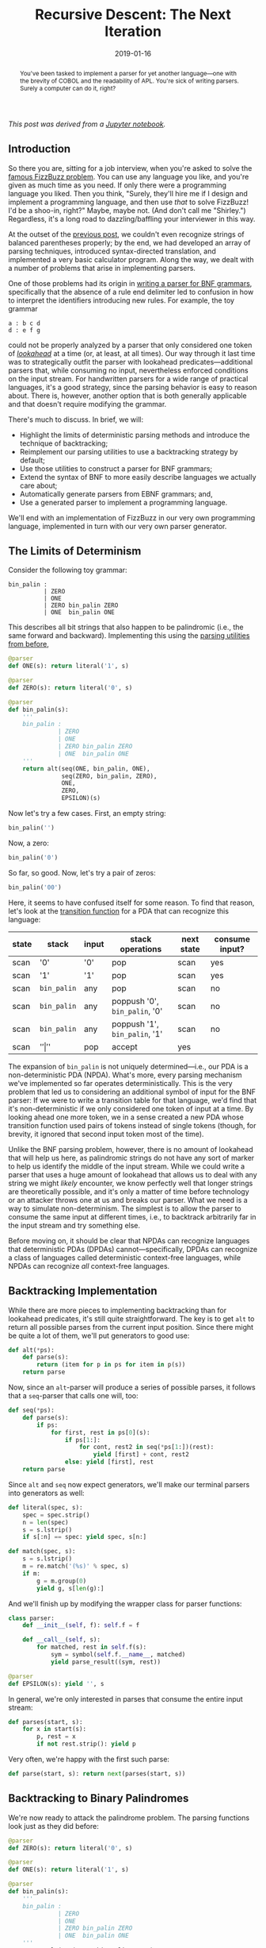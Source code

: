 #+TITLE: Recursive Descent: The Next Iteration
#+DATE: 2019-01-16
#+FILETAGS: parsing:automata:ebnf:grammar:fizzbuzz

#+BEGIN_abstract
You've been tasked to implement a parser for yet another language---one with the
brevity of COBOL and the readability of APL. You're sick of writing
parsers. Surely a computer can do it, right?
#+END_abstract

/This post was derived from a [[file:%7B%7Bsite.repo%7D%7D/production/notebooks/recursive-descent/part2.ipynb][Jupyter notebook]]./

** Introduction
   :PROPERTIES:
   :CUSTOM_ID: introduction
   :END:

So there you are, sitting for a job interview, when you're asked to solve the
[[https://blog.codinghorror.com/why-cant-programmers-program/][famous FizzBuzz problem]]. You can use any language you like, and you're given as
much time as you need. If only there were a programming language you liked. Then
you think, "Surely, they'll hire me if I design and implement a programming
language, and then use /that/ to solve FizzBuzz!  I'd be a shoo-in, right?"
Maybe, maybe not. (And don't call me "Shirley.") Regardless, it's a long road to
dazzling/baffling your interviewer in this way.

At the outset of the [[../../../2018/12/08][previous post]], we couldn't even recognize strings of
balanced parentheses properly; by the end, we had developed an array of parsing
techniques, introduced syntax-directed translation, and implemented a very basic
calculator program. Along the way, we dealt with a number of problems that arise
in implementing parsers.

One of those problems had its origin in [[../../../2018/12/08/index.org::#parsing-bnf-grammars][writing a parser for BNF grammars]],
specifically that the absence of a rule end delimiter led to confusion in how to
interpret the identifiers introducing new rules. For example, the toy grammar

#+BEGIN_EXAMPLE
    a : b c d
    d : e f g
#+END_EXAMPLE

could not be properly analyzed by a parser that only considered one token of
[[../../../2018/12/08/index.org::#lookahead][/lookahead/]] at a time (or, at least, at all times). Our way through it last time
was to strategically outfit the parser with lookahead predicates---additional
parsers that, while consuming no input, nevertheless enforced conditions on the
input stream. For handwritten parsers for a wide range of practical languages,
it's a good strategy, since the parsing behavior is easy to reason about. There
is, however, another option that is both generally applicable and that doesn't
require modifying the grammar.

There's much to discuss. In brief, we will:

- Highlight the limits of deterministic parsing methods and introduce the
  technique of backtracking;
- Reimplement our parsing utilities to use a backtracking strategy by default;
- Use those utilities to construct a parser for BNF grammars;
- Extend the syntax of BNF to more easily describe languages we actually care
  about;
- Automatically generate parsers from EBNF grammars; and,
- Use a generated parser to implement a programming language.

We'll end with an implementation of FizzBuzz in our very own programming
language, implemented in turn with our very own parser generator.

** The Limits of Determinism
   :PROPERTIES:
   :CUSTOM_ID: the-limits-of-determinism
   :END:

Consider the following toy grammar:

#+BEGIN_EXAMPLE
    bin_palin :
              | ZERO 
              | ONE
              | ZERO bin_palin ZERO
              | ONE  bin_palin ONE        
#+END_EXAMPLE

This describes all bit strings that also happen to be palindromic (i.e., the
same forward and backward). Implementing this using the [[../../../2018/12/08/index.org::#basic-expression-parsing][parsing utilities from
before]],

#+BEGIN_SRC python
    @parser
    def ONE(s): return literal('1', s)

    @parser
    def ZERO(s): return literal('0', s)

    @parser
    def bin_palin(s):
        '''
        bin_palin :
                  | ZERO
                  | ONE
                  | ZERO bin_palin ZERO
                  | ONE  bin_palin ONE
        '''
        return alt(seq(ONE, bin_palin, ONE),
                   seq(ZERO, bin_palin, ZERO),
                   ONE,
                   ZERO,
                   EPSILON)(s)
#+END_SRC

Now let's try a few cases. First, an empty string:

#+BEGIN_SRC python
    bin_palin('')
#+END_SRC

[[./aux/2019-01-16-part2_5_0.png]]

Now, a zero:

#+BEGIN_SRC python
    bin_palin('0')
#+END_SRC

[[./aux/2019-01-16-part2_7_0.png]]

So far, so good. Now, let's try a pair of zeros:

#+BEGIN_SRC python
    bin_palin('00')
#+END_SRC

[[./aux/2019-01-16-part2_9_0.png]]

Here, it seems to have confused itself for some reason. To find that reason,
let's look at the [[file:~/dev/re/2019/01/2018/12/08::#pushdown-automata][transition function]] for a PDA that can recognize this
language:

| state | stack       | input | stack operations              | next state | consume input? |
|-------+-------------+-------+-------------------------------+------------+----------------|
| scan  | '0'         | '0'   | pop                           | scan       | yes            |
| scan  | '1'         | '1'   | pop                           | scan       | yes            |
| scan  | =bin_palin= | any   | pop                           | scan       | no             |
| scan  | =bin_palin= | any   | poppush '0', =bin_palin=, '0' | scan       | no             |
| scan  | =bin_palin= | any   | poppush '1', =bin_palin=, '1' | scan       | no             |
| scan  | '$'         | '$'   | pop                           | accept     | yes            |

The expansion of =bin_palin= is not uniquely determined---i.e., our PDA is a
non-deterministic PDA (NPDA). What's more, every parsing mechanism we've
implemented so far operates deterministically. This is the very problem that led
us to considering an additional symbol of input for the BNF parser: If we were
to write a transition table for that language, we'd find that it's
non-deterministic if we only considered one token of input at a time. By looking
ahead one more token, we in a sense created a new PDA whose transition function
used pairs of tokens instead of single tokens (though, for brevity, it ignored
that second input token most of the time).

Unlike the BNF parsing problem, however, there is no amount of lookahead that
will help us here, as palindromic strings do not have any sort of marker to help
us identify the middle of the input stream. While we could write a parser that
uses a huge amount of lookahead that allows us to deal with any string we might
/likely/ encounter, we know perfectly well that longer strings are theoretically
possible, and it's only a matter of time before technology or an attacker throws
one at us and breaks our parser. What we need is a way to simulate
non-determinism.  The simplest is to allow the parser to consume the same input
at different times, i.e., to backtrack arbitrarily far in the input stream and
try something else.

Before moving on, it should be clear that NPDAs can recognize languages that
deterministic PDAs (DPDAs) cannot---specifically, DPDAs can recognize a class of
languages called deterministic context-free languages, while NPDAs can recognize
/all/ context-free languages.

** Backtracking Implementation
   :PROPERTIES:
   :CUSTOM_ID: backtracking-implementation
   :END:

While there are more pieces to implementing backtracking than for lookahead
predicates, it's still quite straightforward. The key is to get =alt= to return
all possible parses from the current input position.  Since there might be quite
a lot of them, we'll put generators to good use:

#+BEGIN_SRC python
    def alt(*ps):
        def parse(s):
            return (item for p in ps for item in p(s))
        return parse
#+END_SRC

Now, since an =alt=-parser will produce a series of possible parses, it follows
that a =seq=-parser that calls one will, too:

#+BEGIN_SRC python
    def seq(*ps):
        def parse(s):
            if ps:
                for first, rest in ps[0](s):
                    if ps[1:]:
                        for cont, rest2 in seq(*ps[1:])(rest):
                            yield [first] + cont, rest2
                    else: yield [first], rest
        return parse
#+END_SRC

Since =alt= and =seq= now expect generators, we'll make our terminal parsers
into generators as well:

#+BEGIN_SRC python
    def literal(spec, s):
        spec = spec.strip()
        n = len(spec)
        s = s.lstrip()
        if s[:n] == spec: yield spec, s[n:]

    def match(spec, s):
        s = s.lstrip()
        m = re.match('(%s)' % spec, s)
        if m:
            g = m.group(0)
            yield g, s[len(g):]
#+END_SRC

And we'll finish up by modifying the wrapper class for parser functions:

#+BEGIN_SRC python
    class parser:
        def __init__(self, f): self.f = f
        
        def __call__(self, s):
            for matched, rest in self.f(s):
                sym = symbol(self.f.__name__, matched)
                yield parse_result((sym, rest))
                
    @parser
    def EPSILON(s): yield '', s
#+END_SRC

In general, we're only interested in parses that consume the entire input
stream:

#+BEGIN_SRC python
    def parses(start, s):
        for x in start(s):
            p, rest = x
            if not rest.strip(): yield p
#+END_SRC

Very often, we're happy with the first such parse:

#+BEGIN_SRC python
    def parse(start, s): return next(parses(start, s))
#+END_SRC

** Backtracking to Binary Palindromes
   :PROPERTIES:
   :CUSTOM_ID: backtracking-to-binary-palindromes
   :END:

We're now ready to attack the palindrome problem. The parsing functions look
just as they did before:

#+BEGIN_SRC python
    @parser
    def ZERO(s): return literal('0', s)

    @parser
    def ONE(s): return literal('1', s)

    @parser
    def bin_palin(s):
        '''
        bin_palin :
                  | ZERO
                  | ONE
                  | ZERO bin_palin ZERO
                  | ONE  bin_palin ONE
        '''
        return alt(seq(ZERO, bin_palin, ZERO),
                   seq(ONE, bin_palin, ONE),
                   ZERO,
                   ONE,
                   EPSILON)(s)
#+END_SRC

But we use them a bit differently, since each parser now generates a series of
parses. For the case '00',

#+BEGIN_SRC python
    parses(bin_palin, '00')
#+END_SRC

there is precisely one parse, which looks like

[[./aux/2019-01-16-part2_27_0.png]]

** BNF Parsing, Revisited
   :PROPERTIES:
   :CUSTOM_ID: bnf-parsing-revisited
   :END:

With our new-found power, let's try parsing BNF again. The code is the same as
our [[file:%7B%%20post_url%202018-12-08-recursive-descent-part1%20%%7D#parsing-bnf-grammars][first attempt]] (the one without additional lookahead):

#+BEGIN_SRC python
    ## terminals

    @parser
    def IDENTIFIER(s): return match('[a-zA-Z_][a-zA-Z_0-9]*', s)

    @parser
    def COLON(s): return literal(':', s)

    @parser
    def PIPE(s): return literal('|', s)

    ## nonterminals

    @parser
    def production(s):
        '''
        production :
                   | IDENTIFIER production
        '''
        return alt(seq(IDENTIFIER, production), EPSILON)(s)

    @parser
    def productions(s):
        '''
        production : production PIPE productions
                   | production
        '''
        return alt(production, seq(production, PIPE, productions))(s)

    @parser
    def rule(s):
        'rule : IDENTIFIER COLON productions'
        return seq(IDENTIFIER, COLON, productions)(s)

    @parser
    def rules(s):
        '''
        rules :
              | rule rules
        '''
        return alt(seq(rule, rules), EPSILON)(s)
#+END_SRC

Applying this to the toy grammar first caused us to stumble now gives the proper
result:

#+BEGIN_SRC python
    parse(rules, 
          '''
          a : b c d
          d : e f
          ''')
#+END_SRC

[[./aux/2019-01-16-part2_31_0.png]]

** Extended BNF
   :PROPERTIES:
   :CUSTOM_ID: extended-bnf
   :END:

All of the grammars we've looked at so far have used productions like

#+BEGIN_EXAMPLE
    list_of_something :
                      | something list_of_something
#+END_EXAMPLE

and

#+BEGIN_EXAMPLE
    list_of_something : something list_of_something
                      | something
#+END_EXAMPLE

to express repetition. For example, the BNF grammar for BNF grammars from the
previous post described series of rules as

#+BEGIN_EXAMPLE
    rules       : rule rules
                | rule
#+END_EXAMPLE

and series of productions as

#+BEGIN_EXAMPLE
    productions : production PIPE productions
                | production
#+END_EXAMPLE

while productions themselves were described by

#+BEGIN_EXAMPLE
    production  :
                | IDENTIFIER production
#+END_EXAMPLE

Likewise, we've used productions like

#+BEGIN_EXAMPLE
    optional_item :
                  | item
#+END_EXAMPLE

to describe substitutions that may or may not happen. For example, the toy
grammar for nested parentheses, braces, etc. was

#+BEGIN_EXAMPLE
    parens : 
           | LPAREN parens RPAREN parens
#+END_EXAMPLE

Whenever we program, we mercilessly root out needless repetition, /even of
form/, and the same is true of writing grammars. What we need is a notation that
allows us to concisely express repetition and optional constructs in a
grammar. Luckily, we're not the first to desire an Extended Backus-Nauer Form
(EBNF). There are many flavors of EBNF adding different sets of notational
conveniences, but we'll stick with just repetition and options.

First, we'll denote any number of repetitions of a set of productions by
enclosure in braces; so,

#+BEGIN_EXAMPLE
    foo : {bar}
#+END_EXAMPLE

says that a =foo= is a sequence of any number of src_python{bar}s. Using this
notational convenience, we can describe vanilla BNF (i.e., unextended) with the
much more compact grammar

#+BEGIN_EXAMPLE
    rules       : rule {rule}
    rule        : IDENTIFIER COLON productions
    productions : production {PIPE production}
    production  : {IDENTIFIER}
#+END_EXAMPLE

Secondly, we'll denote optional units by enclosing them in bracketes, allowing
us to write

#+BEGIN_EXAMPLE
    parens : [LPAREN parens RPAREN parens]
#+END_EXAMPLE

Now that we understand what we want from these syntactic extensions, let's write
the code that implements them, starting with repetition.  Because of
backtracking, a repeated parser might match multiple substrings from the same
position; this is the same behavior that shaped the backtracking implementation
of =seq=. Unlike =seq=, where we know how many symbols (determined by the
grammar) are to be parsed from the input, we have no idea how many repetitions
we'll see---it's entirely data dependent, and depending on the data source it
might be quite large. Rather than risk a =RuntimeError= due to excessive
recursion, we'll use an iterative implementation with an explicit stack to
manage the search for a valid parse.

#+BEGIN_SRC python
    def rep(p):
        def parse(s):
            stack = [([], s)]
            while stack:
                path, s = stack.pop(-1)
                yield path, s
                for x, rest in p(s):
                    if len(rest) < len(s): # EPSILON can cause infinite loopiness
                        stack.append((path + [x], rest))
        return parse
#+END_SRC

The utility to create optional parsers is much more boring:

#+BEGIN_SRC python
    def opt(p): return alt(p, EPSILON)
#+END_SRC

** EBNF in EBNF
   :PROPERTIES:
   :CUSTOM_ID: ebnf-in-ebnf
   :END:

Describing BNF with EBNF is nice, but if we're going to try writing grammars in
EBNF, it might be worth considering how that notation should really look---i.e.,
let's try to come up with a grammar for EBNF. We'll start with a series of
rules, defined as before:

#+BEGIN_EXAMPLE
    rules        : {rule}
    rule         : IDENTIFIER COLON productions
#+END_EXAMPLE

Productions are unchanged:

#+BEGIN_EXAMPLE
    productions  : production {PIPE production}
#+END_EXAMPLE

It's in =productions= that we want to start bending the syntax. Rather than
saying

#+BEGIN_EXAMPLE
    production   : {IDENTIFIER}
#+END_EXAMPLE

we'll have the more general idea of a /substitution/:

#+BEGIN_EXAMPLE
    production   : {substitution}
#+END_EXAMPLE

What kind of substitutions? Well, we know we want to be able to reference other
rules (like before). We also want to be able to use the repeated and optional
syntaxes that we just discussed; and, since we're enclosing things in brackets
and braces, let's allow parentheses for simple grouping:

#+BEGIN_EXAMPLE
    substitution : repeated 
                 | optional 
                 | enclosed 
                 | IDENTIFIER

    repeated     : LBRACE productions RBRACE
    optional     : LBRACK productions RBRACK
    enclosed     : LPAREN productions RPAREN
#+END_EXAMPLE

For the final increment of convenience, let's allow direct usage of string
literals and regular expressions. With that,

#+BEGIN_EXAMPLE
    substitution : repeated 
                 | optional 
                 | enclosed 
                 | IDENTIFIER
                 | STRING_LITERAL 
                 | REGEX
#+END_EXAMPLE

There's one more development, and it's purely to simplify things later:
identifiers play a dual role in EBNF, allowing us to name rules and to reference
other rules. To capture that, we'll factor substitution just a bit:

#+BEGIN_EXAMPLE
    substitution : repeated 
                 | optional 
                 | enclosed 
                 | reference
                 | STRING_LITERAL 
                 | REGEX

    reference    : IDENTIFIER
#+END_EXAMPLE

** Parsing EBNF Grammars
   :PROPERTIES:
   :CUSTOM_ID: parsing-ebnf-grammars
   :END:

You'll notice that, despite allowing for in-line regexes and string literals in
a grammar, our EBNF grammar still doesn't use such conveniences. That's
intentional, as we don't yet have the machinery for dealing with them, and we're
trying to maintain a close correspondence between our grammars and our
code. We'll get to use the full power of our EBNF soon enough.

First, let's define some utilities to help us:

#+BEGIN_SRC python
    ### Something not discussed above is that it might be nice to have comments in
    ### a grammar. Rather than clutter the EBNF grammar directly, we'll just build
    ### comment handling into the first part of parsing terminals.

    def skip_comment(s):
        s2 = re.sub('^#[^\n]*', '', s.lstrip()).lstrip()
        while s2 != s:
            s = s2
            s2 = re.sub('^#[^\n]*', '', s.lstrip()).lstrip()
        return s
        
    def literal2(spec, s): 
        return literal(spec, skip_comment(s))

    def match2(spec, s): 
        return match(spec, skip_comment(s))
#+END_SRC

The terminal parsers that we really want to define:

#+BEGIN_SRC python
    @parser
    def IDENTIFIER(s): return match2(r'[a-zA-Z_][a-zA-Z0-9_]*', s)

    @parser
    def STRING_LITERAL(s): 
        return match2(r"\'(\\.|[^\\'])*\'", s)

    @parser
    def REGEX(s): return match2(r'/(\\.|[^\\/])+/', s)
#+END_SRC

And the terminal parsers that we're defining because we still have to:

#+BEGIN_SRC python
    @parser
    def LBRACE(s): return literal2('{', s)

    @parser
    def RBRACE(s): return literal2('}', s)

    @parser
    def LBRACK(s): return literal2('[', s)

    @parser
    def RBRACK(s): return literal2(']', s)

    @parser
    def LPAREN(s): return literal2('(', s)

    @parser
    def RPAREN(s): return literal2(')', s)

    @parser
    def COLON(s): return literal2(':', s)

    @parser
    def PIPE(s): return literal2('|', s)
#+END_SRC

Now we can focus on the main grammar:

#+BEGIN_SRC python
    @parser
    def rules(s):
        'rules : {rule}'
        return rep(rule)(s)

    @parser
    def rule(s):
        'rule : IDENTIFIER COLON productions'
        return seq(IDENTIFIER, COLON, productions)(s)

    @parser
    def productions(s):
        'productions : production {PIPE production}'
        return seq(production, rep(seq(PIPE, production)))(s)

    @parser
    def production(s): 
        'production : {substitution}'
        return rep(substitution)(s)

    @parser
    def substitution(s):
        '''
        substitution : repeated 
                     | optional 
                     | enclosed 
                     | reference 
                     | STRING_LITERAL 
                     | REGEX'
        '''
        return alt(repeated, 
                   optional, 
                   enclosed, 
                   reference, 
                   STRING_LITERAL, 
                   REGEX)(s)

    @parser
    def enclosed(s):
        'enclosed : LPAREN productions RPAREN'
        return seq(LPAREN, productions, RPAREN)(s)

    @parser
    def repeated(s):
        'repeated : LBRACE productions RBRACE'
        return seq(LBRACE, productions, RBRACE)(s)

    @parser
    def optional(s):
        'optional : LBRACK productions RBRACK'
        return seq(LBRACK, productions, RBRACK)(s)

    @parser
    def reference(s):
        'reference : IDENTIFIER'
        return IDENTIFIER(s)
#+END_SRC

With that, we can rewrite the grammar for the "calculator" language [[../../../2018/12/08/index.org::#expressions-revisited][from before]]
like so:

#+BEGIN_SRC python
    CALCULATOR = '''
    statements : {statement}

    statement  : assignment 
               | expression

    assignment : IDENTIFIER '=' expression
    expression : term {/[+-]/ term}
    term       : factor {/[*\/]/ factor}

    factor     : reference 
               | NUMBER 
               | enclosed

    reference  : IDENTIFIER
    enclosed   : '(' expression ')'
    IDENTIFIER : /[A-Za-z_]\w+/
    NUMBER     : /[0-9]+/
    '''
#+END_SRC

When parsed with =rules=, we get the following structure:

[[./aux/2019-01-16-part2_47_0.png]]

The empty circles you see are the anonymous nonterminals produced by =rep= and
=opt=---remember, they're containers for sets of productions.  You'll notice that
some have no child nodes; those each correspond to zero repetitions of the
relevant nonterminal. For example, the first rule in the calculator grammar,

#+BEGIN_EXAMPLE
    statements : {statement}
#+END_EXAMPLE

has only one production, so the list of alternative productions, described in
the grammar for EBNF as

#+BEGIN_EXAMPLE
    {PIPE production}
#+END_EXAMPLE

is empty. The leftmost and topmost of the nameless, childless circles in the
tree above corresponds to that empty list.

This is also a good time to point out that the body of that repetition is
actually an anonymous =seq=,

#+BEGIN_EXAMPLE
    PIPE production
#+END_EXAMPLE

which is why the immediate descendents of the nodes representing lists of
alternate productions are themselves anonymous nonterminals.

** A Recursive Descent Parser Generator
   :PROPERTIES:
   :CUSTOM_ID: a-recursive-descent-parser-generator
   :END:

Consider how we've been writing parsers so far: We define a grammar, perhaps
something like

#+BEGIN_EXAMPLE
    uberpwn      : pleasantries order condition COMMA recipient PERIOD
    pleasantries : YOU MAY
    order        : FIRE
    condition    : WHEN YOU ARE READY
    recipient    : GRIDLEY
#+END_EXAMPLE

and then we write parsing functions by inspection that are little more than the
rules with some boilerplate:

#+BEGIN_SRC python
    @parser
    def uberpwn(s):
        'uberpwn : pleasantries order condition COMMA recipient PERIOD'
        return seq(pleasantries, order, condition, COMMA, recipient, PERIOD)(s)
#+END_SRC

We could avoid a great deal of typing, and potential for bugs, if we could
somehow generate the parsing functions from the grammar. A program that allows
us to do that is called a parser generator. Leaning on the existing parsing
functions for EBNF, as well as a custom postorder evaluator for the parse tree
of an input grammar, a workable solution might look like:

#+BEGIN_SRC python
    ## utilities to clean things up

    def dummy_parser(parsefn):
        parsefn.__name__ = ''
        return parser(parsefn)

    def Literal(spec): return dummy_parser(lambda s: literal2(spec, s))
    def Match(spec)  : return dummy_parser(lambda s: match2(spec, s))

    def enclosure(sym): return type(sym) == list

    def nonterminal(sym): return not (isinstance(sym, symbol) and sym.terminal)

    def combine(parts, fn):
        if   len(parts) == 0: return EPSILON
        elif len(parts) == 1: return parts[0]
        else                : return fn(*parts)
        
    def parserize(parsefn):
        return parsefn if isinstance(parsefn, parser) else parser(parsefn)

    ## the parser generator

    class Parser:
        def __init__(self, start, grammar, **symbols):
            self.start   = start
            self.grammar = grammar
            self.symbols = symbols
            
            self._eval(next(parses(rules, grammar)))
        
        def handle(self, sym):
            handler = getattr(self, 'h_' + sym.type, None)
            if handler:
                hargs = [sym.value] if sym.terminal else sym.value
                sym.result = handler(*hargs)
                return sym.result
            
        def subeval(self, sym):
            for child in sym: self._eval(child)
                
        def _eval(self, sym):
            self.subeval(sym)
            if not enclosure(sym): self.handle(sym)
                        
        def __call__(self, s):
            return parse(self.symbols[self.start], s)
        
        #### handlers
        
        def h_enclosed(self, _, body, __): return body.result
        def h_optional(self, _, body, __): return opt(body.result)
        def h_repeated(self, _, body, __): return rep(body.result)
        
        def h_substitution(self, subst) : return subst.result
        
        def h_STRING_LITERAL(self, s): return Literal(s[1:-1])
        def h_REGEX         (self, r): return Match  (r[1:-1])

        def h_reference(self, name):
            return lambda s: self.symbols[name.value](s)

        def h_production(self, *substs_):
            substs = [subst.result for subst in substs_ if subst]
            return combine(substs, seq)

        def h_productions(self, first, rest):
            prods = [first.result] + [prod.result for (_, prod) in rest]
            return combine(prods, alt)
            
        def h_rule(self, name_, _, prods):
            parsefn = parserize(prods.result)
            parsefn.f.__name__ = name = name_.value
            self.symbols[name] = parsefn
#+END_SRC

Of particular interest is how evaluation is controlled. Before, we used a purely
syntax-directed strategy to control statement evaluation in our interactive
calculator. The parser for that language, though, was deterministic, so we knew
that there would never be more than one parsing from a given position in the
input stream. The parser for EBNF employs backtracking to simulate
nondeterminism. If we were to invoke a handler for a symbol immediately on
recognition, all of the work performed by that handler would be wasted were we
to backtrack later.  What's more, any of that handler's side effects would
persist, possibly leading to strange interactions between parsing attempts.

Rather than use that excellent recipe for bugs, we instead adopted the approach
of finding a valid parse tree for the entire input first, and only then trying
to evaluate it. Thus, =Parser.eval= is written to traverse a finished parse
tree, invoking handlers for the various symbols as it encounters them. (To be
clear, =Parser.eval= is meant only to apply to the parse trees of EBNF grammars;
we'll write something more general shortly.)

Applying =Parser= to the calculator grammar

#+BEGIN_SRC python
    calc_parser = Parser('statements', CALCULATOR)
#+END_SRC

gives us a ready tool for analyzing expressions and assignments, just as before:

#+BEGIN_SRC python
    calc_parser('4 + 5*6 - 7')
#+END_SRC

[[./aux/2019-01-16-part2_53_0.png]]

** Our Very Own Programming Language
   :PROPERTIES:
   :CUSTOM_ID: our-very-own-programming-language
   :END:

Now that we can automatically generate parsers for interesting languages, let's
create a more interesting language---let's turn our "calculator" language into a
programming language. For this demonstration, all we'll do is bolt on syntax for
loops, conditionals, and output:

#+BEGIN_EXAMPLE
    statements     : {statement}

    statement      : print          # new syntax
                   | loop           # new syntax
                   | conditional    # new syntax
                   | assignment     
                   | expression     

    assignment     : IDENTIFIER '=' expression
    expression     : term {/[+-]/ term}
    term           : factor {/[%*\/]/ factor}

    factor         : reference 
                   | NUMBER 
                   | enclosed

    reference      : IDENTIFIER
    enclosed       : '(' expression ')'
    print          : 'print' (expression | STRING_LITERAL)
    loop           : 'while' expression statements 'end'
    conditional    : 'if' expression statements 'end'
    NUMBER         : /[-]?[0-9]+/
    STRING_LITERAL : /\'(\\.|[^\\'])*\'/

    # it's critical that IDENTIFIER not pick up any reserved words

    IDENTIFIER     : /(?!print|while|if|end)[a-zA-Z_][a-zA-Z_0-9]*/
#+END_EXAMPLE

After building a parser from this grammar,

#+BEGIN_SRC python
    Parser('statements', '''
    statements     : {statement}
    ...
    ''')
#+END_SRC

we can parse programs written in the language it describes. For example, a
program to count from 0 to 4 might look like:

#+BEGIN_EXAMPLE
    x = 0
    while 5 - x
        print x
        x = x + 1
    end
#+END_EXAMPLE

Parsing that program with our grammar gives

[[./aux/2019-01-16-part2_55_0.png]]

** Semantic Analysis, Revisited
   :PROPERTIES:
   :CUSTOM_ID: semantic-analysis-revisited
   :END:

Let's ponder how to bring our new language, and programs written in it, to
life. Let's write an interpreter.

While a strictly postorder traversal can get us pretty far, this time it's not
enough. The nature of conditional and loop statements requires us to control the
evaluation of some portions of the parse tree based on the results of evaluating
other portions. For example, consider the loop

#+BEGIN_EXAMPLE
    while 5 - x
        print x
        x = x + 1
    end
#+END_EXAMPLE

The loop itself consists of four major parts: an introductory keyword, a
condition, a body, and an ending keyword. This is expressed in the grammar above
as

#+BEGIN_EXAMPLE
    loop  : 'while' expression statements 'end'
#+END_EXAMPLE

To deliver the conventional semantics of a while loop, the interpreter has to
repeatedly evaluate the body

#+BEGIN_EXAMPLE
    print x
    x = x + 1
#+END_EXAMPLE

as long as =x= is not equal to 5. The standard behavior of a postorder
evaluator, however, is to evaluate each node of the parse tree once in a
bottom-up, left-to-right order. To gain control of when certain parse subtrees
are evaluated, we'll introduce an additional bit of state into the
evaluator. First, we'll split off the introductory keyword, thereby giving us a
named symbol to which we can attach a handler:

#+BEGIN_EXAMPLE
    loop  : WHILE expression statements 'end'
    WHILE : 'while'
#+END_EXAMPLE

Then we'll create two handlers,

- One for =WHILE=, which will inform the evaluator to skip normal evaluation of
  the condition, body, and ending keyword; and
- One for =loop=, which will directly control the evaluation of the condition
  and the body, giving us ample opportunity to implement the semantics we
  desire.

The =evaluator= class below provides the basic mechanism that we need.

#+BEGIN_SRC python
    class evaluator:
        def __init__(self):
            self.skip = 0
            self.handler = {}
            
        # If nonzero, self.skip inhibits evaluation of the next self.skip sibling
        # nodes in the parse tree by left-to-right postorder evaluation. It is
        # reset to 0 on moving up the parse tree. This was done to allow setting
        # skip to, say, -1 to inhibit the remaining siblings (however many there
        # are) while allowing handlers higher in the tree to operate normally.
        
        def __call__(self, sym):
            'evaluate the subtree rooted at sym'
            if self.skip: self.skip -= 1
            else: return self._eval_basic(sym)

        def _eval_basic(self, sym):
            ret = None
            dummy = type(sym) == list
            
            if not getattr(sym, 'terminal', False):
                for child in sym: ret = self(child)
                self.skip = 0
                if dummy: return ret
                
            try: handler = self.handler[sym.type]
            except KeyError: return
            except AttributeError: return
            
            hargs = [sym.value] if sym.terminal else sym.value
            sym.result = handler(*hargs)
            
            return sym.result
            
        def on(self, sym):
            'set a symbol handler'
            def deco(fn):
                self.handler[sym] = fn
                return fn
            return deco
        
#+END_SRC

** A New Programming Language in < 100 Lines
   :PROPERTIES:
   :CUSTOM_ID: a-new-programming-language-in-100-lines
   :END:

We're now ready to implement an interpreter for our language, which we'll give
the highly informative name of ASDF. Using the grammar, parser generator, and
evaluator, it comes together with very little effort:

#+BEGIN_SRC python
    import operator as ops

    class asdf_interpreter:
        '''
        statements     : {statement}
        
        statement      : print 
                       | loop 
                       | conditional
                       | assignment 
                       | expression
        
        assignment     : IDENTIFIER '=' expression
        expression     : term {/[+-]/ term}
        term           : factor {/[%*\/]/ factor}
        
        factor         : reference 
                       | NUMBER 
                       | enclosed
        
        reference      : IDENTIFIER
        enclosed       : '(' expression ')'
        print          : 'print' (expression | STRING_LITERAL)
        loop           : WHILE expression statements 'end'
        conditional    : IF expression statements 'end'
        NUMBER         : /[-]?[0-9]+/
        STRING_LITERAL : /\'(\\.|[^\\'])*\'/

        # it's critical that IDENTIFIER not pick up any reserved words
        
        IDENTIFIER     : /(?!print|while|if|end)[a-zA-Z_][a-zA-Z_0-9]*/
        
        # we'll put a handler on these introductions so we have the opportunity
        # to operate the 'skip' mechanism and control evaluation of the bodies
        
        WHILE          : 'while'
        IF             : 'if'
        '''

        def __init__(self):
            self.calc = calc = evaluator()
            self.parse = Parser('statements', self.__class__.__doc__)
            self.vars = {}
            
            @calc.on('reference')
            def h_reference(name): return self.vars[name.value]
                
            @calc.on('NUMBER')
            def h_NUMBER(p): return int(p)
                
            @calc.on('enclosed')
            def h_enclose(_, inside, __): return inside.result
                
            @calc.on('factor')
            def h_factor(p): return p.result
            
            @calc.on('term')
            @calc.on('expression')
            def h_apply_ops(first, rest):
                OP = {'+': ops.add, '-': ops.sub, 
                      '*': ops.mul, '/': ops.truediv, '%': ops.mod}

                acc = first.result
                
                for (op, mag) in rest: 
                    acc = OP[op.value](acc, mag.result)
                
                return acc
                
            @calc.on('STRING_LITERAL')
            def h_STRING_LITERAL(s): return s[1:-1]
                            
            @calc.on('assignment')
            def h_assignment(name, _, val): 
                self.vars[name.value] = val.result

            @calc.on('print')
            def h_print(_, out): print(out.result)
                
            @calc.on('WHILE')
            @calc.on('IF')
            def h_compound_intro(_): calc.skip = -1
                
            @calc.on('conditional')
            def h_conditional(_, cond, conseq, __):
                if calc(cond): calc(conseq)
                    
            @calc.on('loop')
            def h_loop(_, test, body, end):
                while calc(test): calc(body)
                
        def __call__(self, prog): self.calc(self.parse(prog))
#+END_SRC

That's it. Now all we have to do is instantiate the interpreter,

#+BEGIN_SRC python
    ASDF = asdf_interpreter()
#+END_SRC

write a program to solve the FizzBuzz problem,

#+BEGIN_SRC python
    fizzbuzz = '''
    i = 1

    # for demonstration, stop at 20 iterations

    while 21 - i
        fizz = 1
        buzz = 1
        emit = 1
        
        if i % 3
            fizz = 0
        end
        
        if i % 5
            buzz = 0
        end
        
        if fizz * buzz
            fizz = 0
            buzz = 0
            emit = 0
            print 'FizzBuzz'
        end

        if fizz
            emit = 0
            print 'Fizz'
        end
        
        if buzz
            buzz = 0
            emit = 0
            print 'Buzz'
        end

        if emit
            print i
            emit = 0
        end
        i = i + 1
    end
    '''
#+END_SRC

and run it:

#+BEGIN_SRC python
    ASDF(fizzbuzz)
#+END_SRC

#+BEGIN_EXAMPLE
    1
    2
    Fizz
    4
    Buzz
    Fizz
    7
    8
    Fizz
    Buzz
    11
    Fizz
    13
    14
    FizzBuzz
    16
    17
    Fizz
    19
    Buzz
#+END_EXAMPLE

** Wrapping Up
   :PROPERTIES:
   :CUSTOM_ID: wrapping-up
   :END:

It's virtually assured that no other candidate for a given job would dream of
answering the FizzBuzz question by creating a programming language with which to
solve it, and the odds that any of your competition would attempt a parser
generator along the way are infinitesimal. Does this mean you'd get the job for
pulling such a stunt? Not necessarily---the interviewer could just as easily call
security.

But this was never about just the next gig. In this and the previous two posts
we've examined in considerable detail, both theoretical and practical, the
foundations of regular expression engines and much of what happens in compilers
and interpreters. In so doing, we've expanded our understanding of the software
that we use and build with, and we've gained an array of design tools---and
options---that we didn't have before.

There's a lot we didn't cover, too. We didn't talk about code generation or
optimization. We didn't discuss the design of virtual machines. We didn't even
discuss alternative parsing approaches (like [[https://en.wikipedia.org/wiki/LL_parser][LL]] or [[https://en.wikipedia.org/wiki/LR_parser][LR]] or [[https://en.wikipedia.org/wiki/LALR_parser][LALR]]). That's
okay. This post has once again run long, and we might visit at least some of
those topics soon enough.
